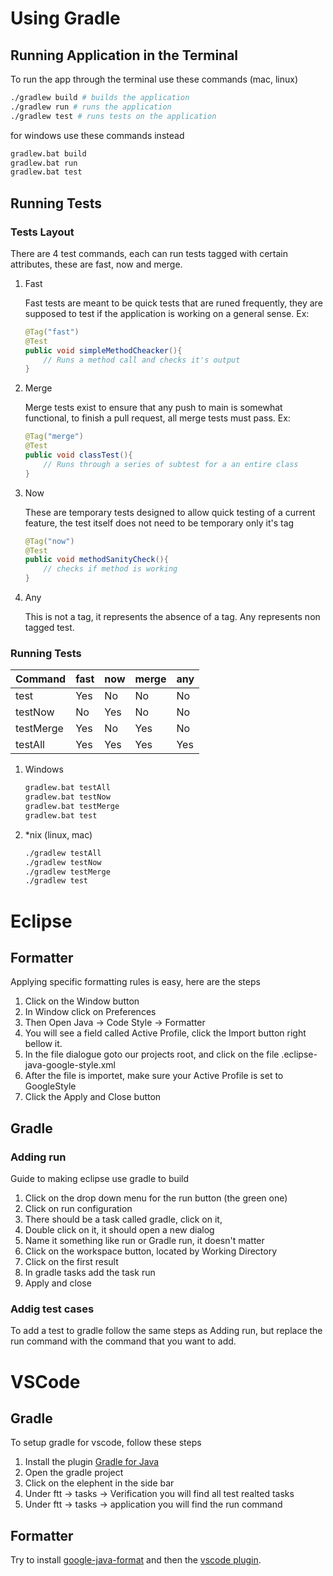 * Using Gradle

** Running Application in the Terminal

To run the app through the terminal use these commands (mac, linux)
#+begin_src sh
  ./gradlew build # builds the application
  ./gradlew run # runs the application
  ./gradlew test # runs tests on the application
#+end_src

for windows use these commands instead
#+begin_src sh
  gradlew.bat build
  gradlew.bat run
  gradlew.bat test
#+end_src

** Running Tests

*** Tests Layout 

There are 4 test commands, each can run tests tagged with certain attributes, these are fast, now and merge.

**** Fast
Fast tests are meant to be quick tests that are runed frequently, they are supposed to test if the application is working on a general sense.
Ex:
#+begin_src java
  @Tag("fast")
  @Test
  public void simpleMethodCheacker(){
      // Runs a method call and checks it's output
  }
#+end_src

**** Merge
Merge tests exist to ensure that any push to main is somewhat functional, to finish a pull request, all merge tests must pass.
Ex:
#+begin_src java
  @Tag("merge")
  @Test
  public void classTest(){
      // Runs through a series of subtest for a an entire class
  }
#+end_src

**** Now
These are temporary tests designed to allow quick testing of a current feature, the test itself does not need to be temporary only it's tag
#+begin_src java
  @Tag("now")
  @Test
  public void methodSanityCheck(){
      // checks if method is working
  }
#+end_src

**** Any
This is not a tag, it represents the absence of a tag. Any represents non tagged test.

*** Running Tests
|-----------+------+-----+-------+-----|
| Command   | fast | now | merge | any |
|-----------+------+-----+-------+-----|
| test      | Yes  | No  | No    | No  |
| testNow   | No   | Yes | No    | No  |
| testMerge | Yes  | No  | Yes   | No  |
| testAll   | Yes  | Yes | Yes   | Yes |
|-----------+------+-----+-------+-----|

**** Windows
#+begin_src sh
  gradlew.bat testAll
  gradlew.bat testNow
  gradlew.bat testMerge
  gradlew.bat test
#+end_src


**** *nix (linux, mac)
#+begin_src sh
 ./gradlew testAll
 ./gradlew testNow
 ./gradlew testMerge
 ./gradlew test
#+end_src

* Eclipse 

** Formatter
Applying specific formatting rules is easy, here are the steps

1. Click on the Window button 
2. In Window click on Preferences
3. Then Open Java -> Code Style -> Formatter
4. You will see a field called Active Profile, click the Import button right bellow it.
5. In the file dialogue goto our projects root, and click on the file .eclipse-java-google-style.xml
6. After the file is importet, make sure your Active Profile is set to GoogleStyle
7. Click the Apply and Close button 

   
** Gradle

*** Adding run
Guide to making eclipse use gradle to build

1. Click on the drop down menu for the run button (the green one)
2. Click on run configuration 
3. There should be a task called gradle, click on it,
4. Double click on it, it should open a new dialog
5. Name it something like run  or Gradle run, it doesn't matter
6. Click on the workspace button, located by Working Directory
7. Click on the first result
8. In gradle tasks add the task run
9. Apply and close

   

*** Addig test cases

To add a test to gradle follow the same steps as Adding run, but replace the run command with the command that you want to add.


* VSCode

** Gradle

To setup gradle for vscode, follow these steps

1. Install the plugin [[https://marketplace.visualstudio.com/items?itemName=vscjava.vscode-gradle][Gradle for Java]]
2. Open the gradle project
3. Click on the elephent in the side bar
4. Under ftt -> tasks ->  Verification you will find all test realted tasks
5. Under ftt -> tasks -> application you will find the run command
 
   
** Formatter

Try to install [[https://github.com/google/google-java-format][google-java-format]] and then the [[https://open-vsx.org/extension/ilkka/google-java-format][vscode plugin]].
